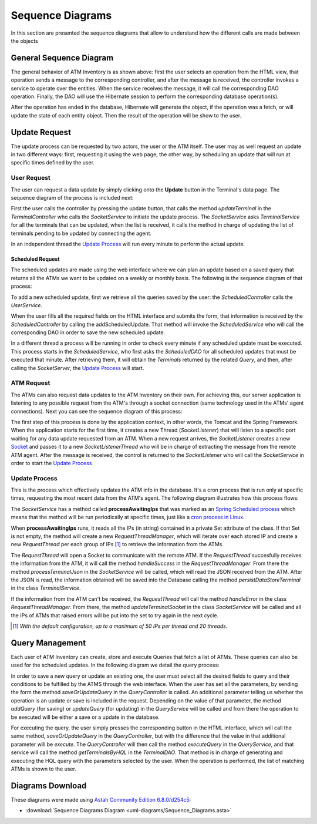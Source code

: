 *****************
Sequence Diagrams
*****************
In this section are presented the sequence diagrams that allow to understand how the different calls are made between the objects

General Sequence Diagram
========================

.. image:: diagrams/Sequence_Diagrams/General_Sequence_Diagram.png
      :width: 800px
      :align: center
      :height: 600px
      
The general behavior of ATM Inventory is as shown above: first the user selects an operation from the HTML view, that operation sends
a message to the corresponding controller, and after the message is received, the controller invokes a service to operate over the entities.
When the service receives the message, it will call the corresponding DAO operation. Finally, the DAO will use the Hibernate session to
perform the corresponding database operation(s).

After the operation has ended in the database, Hibernate will generate the object, if the operation was a fetch, or will update the state of
each entity object. Then the result of the operation will be show to the user.

Update Request
==============
The update process can be requested by two actors, the user or the ATM itself. The user may as well request an update in two different ways:
first, requesting it using the web page; the other way, by scheduling an update that will run at specific times defined by the user.

User Request
%%%%%%%%%%%%

The user can request a data update by simply clicking onto the **Update** button in the Terminal's data page. The sequence diagram of the process
is included next:

.. image:: diagrams/Sequence_Diagrams/Update_Request_Process.png
      :width: 800px
      :align: center
      :height: 400px
      
First the user calls the controller by pressing the update button, that calls the method *updateTerminal* in the *TerminalController* who calls
the *SocketService* to initiate the update process. The *SocketService* asks *TerminalService* for all the terminals that can be updated, when
the list is received, it calls the method in charge of updating the list of terminals pending to be updated by connecting the agent.

In an independent thread the `Update Process`_ will run every minute to perform the actual update.

Scheduled Request
+++++++++++++++++

The scheduled updates are made using the web interface where we can plan an update based on a saved query that returns all the ATMs we want to
be updated on a weekly or monthly basis. The following is the sequence diagram of that process:

.. image:: diagrams/Sequence_Diagrams/Schedule_Update.png
      :width: 800px
      :align: center
      :height: 400px
      
To add a new scheduled update, first we retrieve all the queries saved by the user: the *ScheduledController* calls the *UserService*.

When the user fills all the required fields on the HTML interface and submits the form, that information is received by the
*ScheduledController* by calling the addScheduledUpdate. That method will invoke the *ScheduledService* who will call the corresponding DAO
in order to save the new scheduled update.

In a different thread a process will be running in order to check every minute if any scheduled update must be executed. This process starts
in the *ScheduledService*, who first asks the *ScheduledDAO* for all scheduled updates that must be executed that minute. After retrieving them,
it will obtain the *Terminals* returned by the related *Query*, and then, after calling the *SocketServer*, the `Update Process`_  will start.

ATM Request
%%%%%%%%%%%

The ATMs can also request data updates to the ATM Inventory on their own. For achieving this, our server application is listening to any possible
request from the ATM's through a socket connection (same technology used in the ATMs' agent connections).
Next you can see the sequence diagram of this process:

.. image:: diagrams/Sequence_Diagrams/ATM_Request.png
      :width: 800px
      :align: center
      :height: 400px
   
The first step of this process is done by the application context, in other words, the Tomcat and the Spring Framework. When the application
starts for the first time, it creates a new Thread (*SocketListener*) that will listen to a specific port waiting for any data update requested
from an ATM.
When a new request arrives, the *SocketListener* creates a new `Socket <http://docs.oracle.com/javase/7/docs/api/index.html?java/net/Socket.html>`_ 
and passes it to a new *SocketListenerThread* who will be in charge of extracting the message from the remote ATM agent. After the message is
received, the control is returned to the *SocketListener* who will call the *SocketService* in order to start the  `Update Process`_    
      
Update Process
%%%%%%%%%%%%%%

This is the process which effectively updates the ATM info in the database. It's a cron process that is run only at specific times, requesting the
most recent data from the ATM's agent. The following diagram illustrates how this process flows: 

.. image:: diagrams/Sequence_Diagrams/UpdateATM.png
      :width: 800px
      :align: center
      :height: 400px

The *SocketService* has a method called **processAwaitingIps** that was marked as an
`Spring Scheduled process <http://docs.spring.io/spring/docs/3.1.3.RELEASE/javadoc-api/org/springframework/scheduling/annotation/Scheduled.html>`_ 
which means that the method will be run periodically at specific times, just like a `cron process in Linux <http://en.wikipedia.org/wiki/Cron>`_.

When **processAwaitingIps** runs, it reads all the IPs (in string) contained in a private Set attribute of the class. If that Set is not empty,
the method will create a new *RequestThreadManager*, which will iterate over each stored IP and create a new *RequestThread* per each group of IPs
[1]_ to retrieve the information from the ATMs.

The *RequestThread* will open a Socket to communicate with the remote ATM. If the *RequestThread* succesfully receives the information from the ATM,
it will call the method *handleSuccess* in the *RequestThreadManager*. From there the method *processTerminalJson* in the *SocketService* will be
called, which will read the JSON received from the ATM. After the JSON is read, the information obtained will be saved into the Database calling
the method *persistDataStoreTerminal* in the class *TerminalService*.

If the information from the ATM can't be received, the *RequestThread* will call the method *handleError* in the class *RequestThreadManager*. From
there, the method *updateTerminalSocket* in the class *SocketService* will be called and all the IPs of ATMs that raised errors will be put into
the set to try again in the next cycle.

.. [1] *With the default configuration, up to a maximum of 50 IPs per thread and 20 threads.*


Query Management
================

Each user of ATM Inventory can create, store and execute Queries that fetch a list of ATMs. These queries can also be used for the scheduled updates.
In the following diagram we detail the query process:

.. image:: diagrams/Sequence_Diagrams/Query_Sequence_Diagram.png
      :width: 800px
      :align: center
      :height: 400px

In order to save a new query or update an existing one, the user must select all the desired fields to query and their conditions to be fulfilled
by the ATMS through the web interface. When the user has set all the parameters, by sending the form the method *saveOrUpdateQuery* in the
*QueryController* is called. An additional parameter telling us whether the operation is an update or save is included in the request.
Depending on the value of that parameter, the method *addQuery* (for saving) or *updateQuery* (for updating) in the *QueryService* will be called
and from there the operation to be executed will be either a save or a update in the database.

For executing the query, the user simply presses the corresponding button in the HTML interface, which will call the same method, *saveOrUpdateQuery*
in the *QueryController*, but with the difference that the value in that additional parameter will be *execute*. The *QueryController* will then call
the method *executeQuery* in the *QueryService*, and that service will call the method *getTerminalsByHQL* in the *TerminalDAO*. That method is in
charge of generating and executing the HQL query with the parameters selected by the user. When the operation is performed, the list of matching ATMs
is shown to the user.

Diagrams Download
=================

These diagrams were made using `Astah Community Edition 6.8.0/d254c5 <http://astah.net/download)>`_:

* :download:`Sequence Diagrams Diagram <uml-diagrams/Sequence_Diagrams.asta>`
